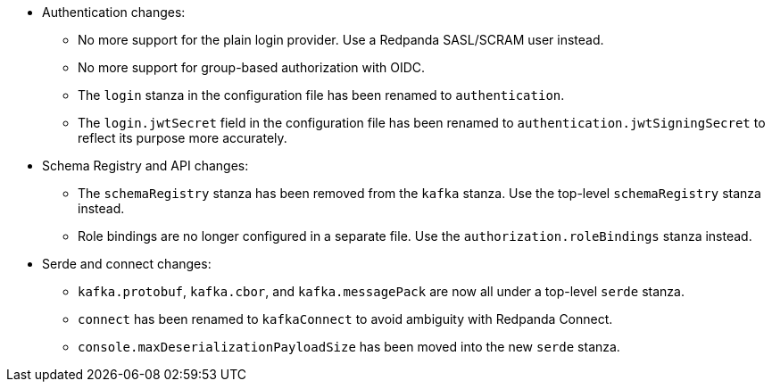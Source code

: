 - Authentication changes:

** No more support for the plain login provider. Use a Redpanda SASL/SCRAM user instead.
** No more support for group-based authorization with OIDC.
** The `login` stanza in the configuration file has been renamed to `authentication`.
** The `login.jwtSecret` field in the configuration file has been renamed to `authentication.jwtSigningSecret` to reflect its purpose more accurately.

- Schema Registry and API changes:

** The `schemaRegistry` stanza has been removed from the `kafka` stanza. Use the top-level `schemaRegistry` stanza instead.
** Role bindings are no longer configured in a separate file. Use the `authorization.roleBindings` stanza instead.

- Serde and connect changes:

**  `kafka.protobuf`, `kafka.cbor`, and `kafka.messagePack` are now all under a top-level `serde` stanza.
** `connect` has been renamed to `kafkaConnect` to avoid ambiguity with Redpanda Connect.
** `console.maxDeserializationPayloadSize` has been moved into the new `serde` stanza.